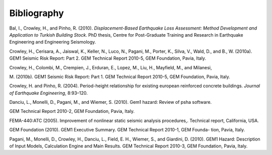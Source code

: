 Bibliography
============

Bal, I., Crowley, H., and Pinho, R. (2010). *Displacement-Based
Earthquake Loss Assessment: Method Development and Application to
Turkish Building Stock*. PhD thesis, Centre for Post-Graduate
Training and Research in Earthquake Engineering and Engineering
Seismology.

Crowley, H., Cerisara, A., Jaiswal, K., Keller, N., Luco, N., Pagani,
M., Porter, K., Silva, V., Wald, D., and B., W. (2010a). GEM1 Seismic
Risk Report: Part 2. GEM Technical Report 2010-5, GEM Foundation,
Pavia, Italy.

Crowley, H., Colombi, M., Crempien, J., Erduran, E., Lopez, M., Liu,
H., Mayfield, M., and Milanesi,

M. (2010b). GEM1 Seismic Risk Report: Part 1. GEM Technical Report
2010-5, GEM Foundation, Pavia, Italy.

Crowley, H. and Pinho, R. (2004). Period-height relationship for
existing european reinforced concrete buildings. *Journal of
Earthquake Engineering*, 8:93–120.

Danciu, L., Monelli, D., Pagani, M., and Wiemer, S. (2010). Gem1
hazard: Review of psha software.

GEM Technical Report 2010-2, GEM Foundation, Pavia, Italy.

FEMA-440:ATC (2005). Improvement of nonlinear static seismic analysis
procedures,. Technical report, California, USA.

GEM Foundation (2010). GEM1 Executive Summary. GEM Technical Report
2010-1, GEM Founda- tion, Pavia, Italy.

Pagani, M., Monelli, D., Crowley, H., Danciu, L., Field, E. H.,
Wiemer, S., and Giardini, D. (2010). GEM1 Hazard: Description of
Input Models, Calculation Engine and Main Results. GEM Technical
Report 2010-3, GEM Foundation, Pavia, Italy.